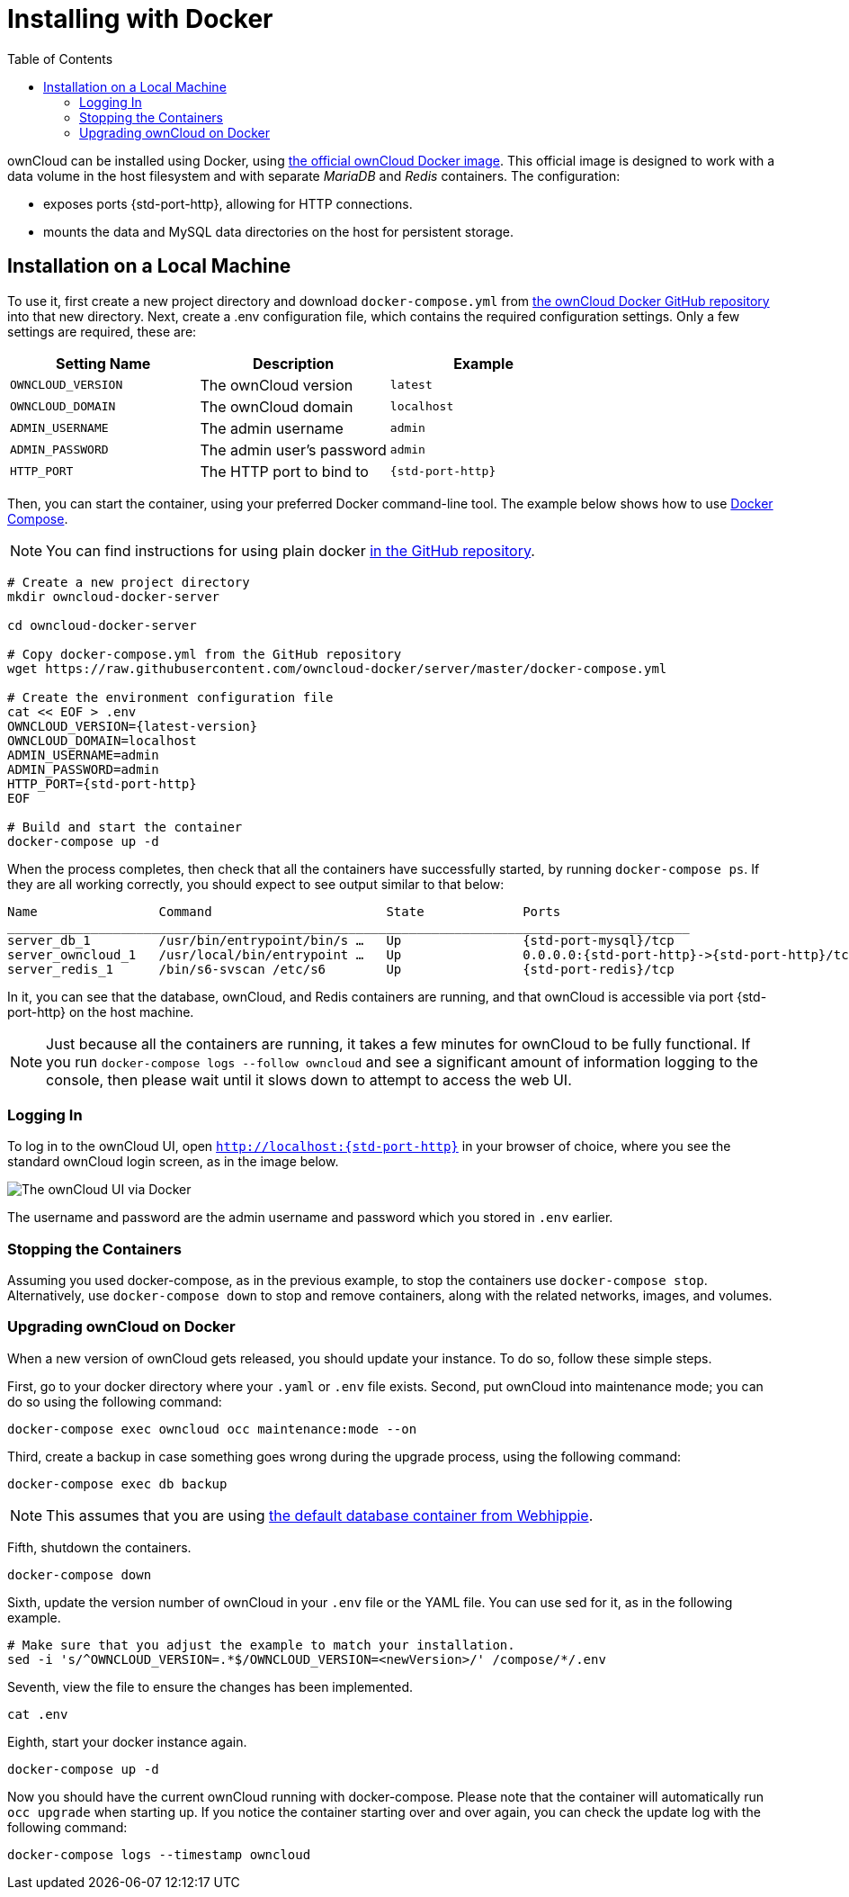 = Installing with Docker
:toc: right

ownCloud can be installed using Docker, using
https://hub.docker.com/r/owncloud/server/[the official ownCloud Docker image].
This official image is designed to work with a data volume in
the host filesystem and with separate _MariaDB_ and _Redis_ containers.
The configuration:

* exposes ports {std-port-http}, allowing for HTTP connections.
* mounts the data and MySQL data directories on the host for persistent storage.

[[installation-on-a-local-machine]]
== Installation on a Local Machine

To use it, first create a new project directory and download `docker-compose.yml` from
https://github.com/owncloud-docker/server.git[the ownCloud Docker GitHub repository]
into that new directory. Next, create a .env configuration file, which contains the required 
configuration settings. Only a few settings are required, these are:

[cols=3,options=header]
|===
| Setting Name
| Description
| Example

| `OWNCLOUD_VERSION`
| The ownCloud version
| `latest`

| `OWNCLOUD_DOMAIN`
| The ownCloud domain
| `localhost`

| `ADMIN_USERNAME`
| The admin username
| `admin`

| `ADMIN_PASSWORD`
| The admin user’s password
| `admin`

| `HTTP_PORT`
| The HTTP port to bind to
| `{std-port-http}`
|===

Then, you can start the container, using your preferred Docker
command-line tool. The example below shows how to use
https://docs.docker.com/compose/[Docker Compose].

NOTE: You can find instructions for using plain docker 
https://github.com/owncloud-docker/server#launch-with-plain-docker[in the GitHub repository].

[source,console,subs="attributes+"]
----
# Create a new project directory
mkdir owncloud-docker-server

cd owncloud-docker-server

# Copy docker-compose.yml from the GitHub repository
wget https://raw.githubusercontent.com/owncloud-docker/server/master/docker-compose.yml

# Create the environment configuration file
cat << EOF > .env
OWNCLOUD_VERSION={latest-version}
OWNCLOUD_DOMAIN=localhost
ADMIN_USERNAME=admin
ADMIN_PASSWORD=admin
HTTP_PORT={std-port-http}
EOF

# Build and start the container
docker-compose up -d
----

When the process completes, then check that all the containers have
successfully started, by running `docker-compose ps`. If they are all
working correctly, you should expect to see output similar to that
below:

[source,console,subs="attributes+"]
....
Name                Command                       State             Ports
__________________________________________________________________________________________
server_db_1         /usr/bin/entrypoint/bin/s …   Up                {std-port-mysql}/tcp
server_owncloud_1   /usr/local/bin/entrypoint …   Up                0.0.0.0:{std-port-http}->{std-port-http}/tcp
server_redis_1      /bin/s6-svscan /etc/s6        Up                {std-port-redis}/tcp
....

In it, you can see that the database, ownCloud, and Redis containers are
running, and that ownCloud is accessible via port {std-port-http} on the host machine.

NOTE: Just because all the containers are running, it takes a few minutes for ownCloud to be fully functional. If you run
`docker-compose logs --follow owncloud` and see a significant amount of information logging to the console, then please wait until it slows down to attempt to access the web UI.

[[logging-in]]
=== Logging In

To log in to the ownCloud UI, open `http://localhost:{std-port-http}` in your browser
of choice, where you see the standard ownCloud login screen, as in the
image below.

image:docker/owncloud-ui-login.png[The ownCloud UI via Docker]

The username and password are the admin username and password which you
stored in `.env` earlier.

[[stopping-the-containers]]
=== Stopping the Containers

Assuming you used docker-compose, as in the previous example, to stop
the containers use `docker-compose stop`. Alternatively, use
`docker-compose down` to stop and remove containers, along with the
related networks, images, and volumes.

[[upgrading-owncloud-on-docker]]
=== Upgrading ownCloud on Docker

When a new version of ownCloud gets released, you should update your
instance. To do so, follow these simple steps.

First, go to your docker directory where your `.yaml` or `.env` file
exists. Second, put ownCloud into maintenance mode; you can do so using
the following command:

[source,console]
....
docker-compose exec owncloud occ maintenance:mode --on
....

Third, create a backup in case something goes wrong during the upgrade
process, using the following command:

[source,console]
....
docker-compose exec db backup
....

NOTE: This assumes that you are using 
https://hub.docker.com/r/webhippie/mariadb/[the default database container from Webhippie].

Fifth, shutdown the containers.

[source,console]
....
docker-compose down
....

Sixth, update the version number of ownCloud in your `.env` file or the
YAML file. You can use sed for it, as in the following example.

[source,console]
....
# Make sure that you adjust the example to match your installation.
sed -i 's/^OWNCLOUD_VERSION=.*$/OWNCLOUD_VERSION=<newVersion>/' /compose/*/.env
....

Seventh, view the file to ensure the changes has been implemented.

[source,console]
....
cat .env
....

Eighth, start your docker instance again.

[source,console]
....
docker-compose up -d
....

Now you should have the current ownCloud running with docker-compose.
Please note that the container will automatically run `occ upgrade` when starting up.
If you notice the container starting over and over again, you can check the update log with the following command:

[source,console]
....
docker-compose logs --timestamp owncloud
....
